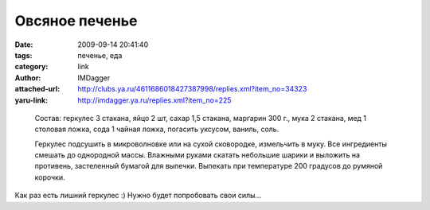 Овсяное печенье
===============
:date: 2009-09-14 20:41:40
:tags: печенье, еда
:category: link
:author: IMDagger
:attached-url: http://clubs.ya.ru/4611686018427387998/replies.xml?item_no=34323
:yaru-link: http://imdagger.ya.ru/replies.xml?item_no=225

.. class:: text-center

.. photo-block:: http://img-fotki.yandex.ru/get/3702/nat-27.1/0_31396_be475739_L
   :title: Печенье
   :link: http://clubs.ya.ru/4611686018427387998/replies.xml?item_no=34323
..

  Состав: геркулес 3 стакана, яйцо 2 шт, сахар 1,5 стакана, маргарин 300 г.,
  мука 2 стакана, мед 1 столовая ложка, сода 1 чайная ложка, погасить уксусом, ваниль, соль.

  Геркулес подсушить в микроволновке или на сухой сковородке, измельчить в муку.
  Все ингредиенты смешать до однородной массы. Влажными руками скатать небольшие шарики и
  выложить на противень, застеленный бумагой для выпечки. Выпекать при
  температуре 200 градусов до румяной корочки.

Как раз есть лишний геркулес :) Нужно будет попробовать свои силы…
